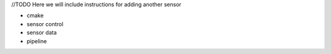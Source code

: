 //TODO 
Here we will include instructions for adding another sensor

* cmake
* sensor control
* sensor data
* pipeline
